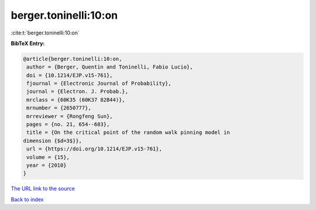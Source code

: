 berger.toninelli:10:on
======================

:cite:t:`berger.toninelli:10:on`

**BibTeX Entry:**

.. code-block:: bibtex

   @article{berger.toninelli:10:on,
    author = {Berger, Quentin and Toninelli, Fabio Lucio},
    doi = {10.1214/EJP.v15-761},
    fjournal = {Electronic Journal of Probability},
    journal = {Electron. J. Probab.},
    mrclass = {60K35 (60K37 82B44)},
    mrnumber = {2650777},
    mrreviewer = {Rongfeng Sun},
    pages = {no. 21, 654--683},
    title = {On the critical point of the random walk pinning model in
   dimension {$d=3$}},
    url = {https://doi.org/10.1214/EJP.v15-761},
    volume = {15},
    year = {2010}
   }
`The URL link to the source <ttps://doi.org/10.1214/EJP.v15-761}>`_


`Back to index <../By-Cite-Keys.html>`_
